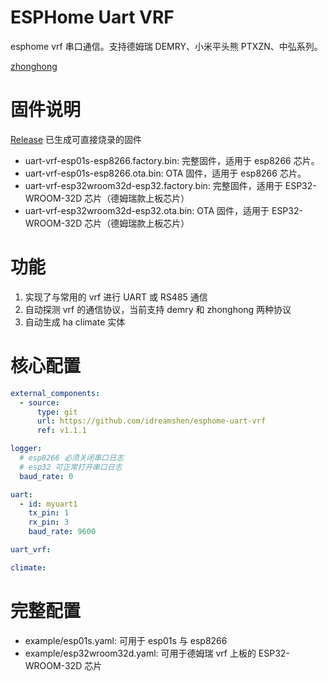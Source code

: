 * ESPHome Uart VRF
esphome vrf 串口通信。支持德姆瑞 DEMRY、小米平头熊 PTXZN、中弘系列。

[[/images/zhonghong_main.jpg][zhonghong]]

* 固件说明
[[https://github.com/idreamshen/esphome-uart-vrf/releases][Release]] 已生成可直接烧录的固件
- uart-vrf-esp01s-esp8266.factory.bin: 完整固件，适用于 esp8266 芯片。
- uart-vrf-esp01s-esp8266.ota.bin: OTA 固件，适用于 esp8266 芯片。
- uart-vrf-esp32wroom32d-esp32.factory.bin: 完整固件，适用于 ESP32-WROOM-32D 芯片（德姆瑞款上板芯片）
- uart-vrf-esp32wroom32d-esp32.ota.bin: OTA 固件，适用于 ESP32-WROOM-32D 芯片（德姆瑞款上板芯片）

* 功能
1. 实现了与常用的 vrf 进行 UART 或 RS485 通信
2. 自动探测 vrf 的通信协议，当前支持 demry 和 zhonghong 两种协议
3. 自动生成 ha climate 实体

* 核心配置
#+begin_src yaml
external_components:
  - source:
      type: git
      url: https://github.com/idreamshen/esphome-uart-vrf
      ref: v1.1.1

logger:
  # esp8266 必须关闭串口日志
  # esp32 可正常打开串口日志
  baud_rate: 0

uart:
  - id: myuart1
    tx_pin: 1
    rx_pin: 3
    baud_rate: 9600

uart_vrf:

climate:
#+end_src

* 完整配置
- example/esp01s.yaml: 可用于 esp01s 与 esp8266
- example/esp32wroom32d.yaml: 可用于德姆瑞 vrf 上板的 ESP32-WROOM-32D 芯片
